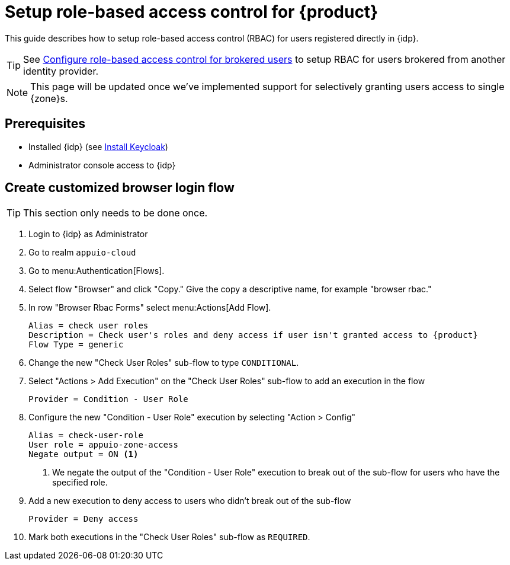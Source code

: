 = Setup role-based access control for {product}

This guide describes how to setup role-based access control (RBAC) for users registered directly in {idp}.

TIP: See xref:appuio-cloud:ROOT:how-to/vshn-example/keycloak-brokering-rbac[Configure role-based access control for brokered users] to setup RBAC for users brokered from another identity provider.

NOTE: This page will be updated once we've implemented support for selectively granting users access to single {zone}s.

== Prerequisites

* Installed {idp} (see xref:appuio-cloud:ROOT:how-to/keycloak-setup.adoc[Install Keycloak])
* Administrator console access to {idp}

== Create customized browser login flow

TIP: This section only needs to be done once.

. Login to {idp} as Administrator
. Go to realm `appuio-cloud`
. Go to menu:Authentication[Flows].
. Select flow "Browser" and click "Copy."
Give the copy a descriptive name, for example "browser rbac."
. In row "Browser Rbac Forms" select menu:Actions[Add Flow].
+
[source,subs="attributes+"]
----
Alias = check user roles
Description = Check user's roles and deny access if user isn't granted access to {product}
Flow Type = generic
----
. Change the new "Check User Roles" sub-flow to type `CONDITIONAL`.
. Select "Actions > Add Execution" on the "Check User Roles" sub-flow to add an execution in the flow
+
[source]
----
Provider = Condition - User Role
----

. Configure the new "Condition - User Role" execution by selecting "Action > Config"
+
[source]
----
Alias = check-user-role
User role = appuio-zone-access
Negate output = ON <1>
----
<1> We negate the output of the "Condition - User Role" execution to break out of the sub-flow for users who have the specified role.

. Add a new execution to deny access to users who didn't break out of the sub-flow
+
[source]
----
Provider = Deny access
----

. Mark both executions in the "Check User Roles" sub-flow as `REQUIRED`.
